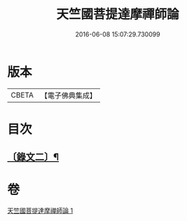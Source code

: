 #+TITLE: 天竺國菩提達摩禪師論 
#+DATE: 2016-06-08 15:07:29.730099

* 版本
 |     CBETA|【電子佛典集成】|

* 目次
** [[file:KR6v0025_001.txt::001-0170a14][〔錄文二〕¶]]

* 卷
[[file:KR6v0025_001.txt][天竺國菩提達摩禪師論 1]]

